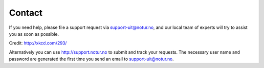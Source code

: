 

Contact
=======

If you need help, please file a support request via support-uit@notur.no, and
our local team of experts will try to assist you as soon as possible.

.. image:: rtfm.png

Credit: http://xkcd.com/293/

Alternatively you can use http://support.notur.no
to submit and track your requests.
The necessary user name and password are generated the first time you
send an email to support-uit@notur.no.
